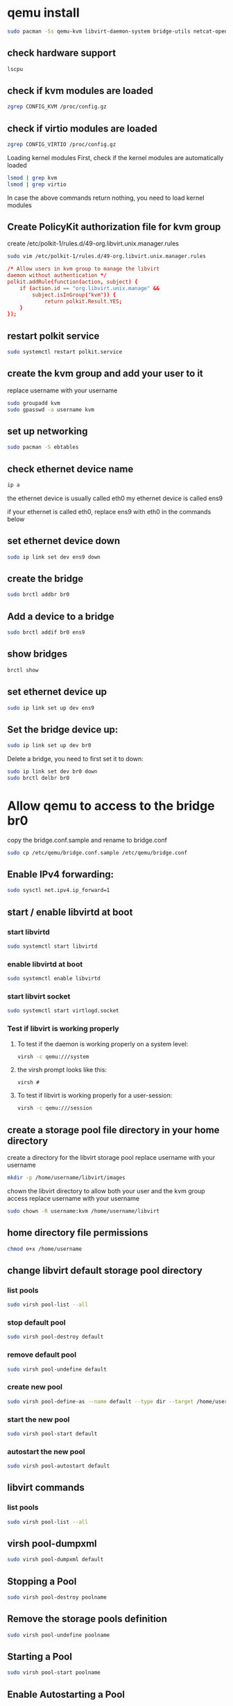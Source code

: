 #+STARTUP: content
* qemu install

#+begin_src sh
sudo pacman -Ss qemu-kvm libvirt-daemon-system bridge-utils netcat-openbsd virt-manager 
#+end_src

** check hardware support

#+begin_src sh
lscpu
#+end_src

** check if kvm modules are loaded

#+begin_src sh
zgrep CONFIG_KVM /proc/config.gz
#+end_src

** check if virtio modules are loaded

#+begin_src sh
zgrep CONFIG_VIRTIO /proc/config.gz
#+end_src

Loading kernel modules
First, check if the kernel modules are automatically loaded

#+begin_src sh
lsmod | grep kvm
lsmod | grep virtio
#+end_src

In case the above commands return nothing, you need to load kernel modules

** Create PolicyKit authorization file for kvm group

create /etc/polkit-1/rules.d/49-org.libvirt.unix.manager.rules

#+begin_src sh
sudo vim /etc/polkit-1/rules.d/49-org.libvirt.unix.manager.rules
#+end_src


#+begin_src conf
/* Allow users in kvm group to manage the libvirt
daemon without authentication */
polkit.addRule(function(action, subject) {
    if (action.id == "org.libvirt.unix.manage" &&
        subject.isInGroup("kvm")) {
            return polkit.Result.YES;
    }
});
#+end_src

** restart polkit service

#+begin_src sh
sudo systemctl restart polkit.service
#+end_src

** create the kvm group and add your user to it

replace username with your username

#+begin_src sh
sudo groupadd kvm
sudo gpasswd -a username kvm
#+end_src

** set up networking

#+begin_src sh
sudo pacman -S ebtables
#+end_src

** check ethernet device name

#+begin_src sh
ip a
#+end_src

the ethernet device is usually called eth0
my ethernet device is called ens9

if your ethernet is called eth0, 
replace ens9 with eth0 in the commands below

** set ethernet device down 

#+begin_src sh
sudo ip link set dev ens9 down
#+end_src

** create the bridge

#+begin_src sh
sudo brctl addbr br0
#+end_src

** Add a device to a bridge

#+begin_src sh
sudo brctl addif br0 ens9
#+end_src

** show bridges

#+begin_src sh
brctl show
#+end_src

** set ethernet device up 

#+begin_src sh
sudo ip link set up dev ens9
#+end_src

** Set the bridge device up:

#+begin_src sh
sudo ip link set up dev br0
#+end_src

Delete a bridge, you need to first set it to down:

#+begin_src sh
sudo ip link set dev br0 down
sudo brctl delbr br0
#+end_src

* Allow qemu to access to the bridge br0

copy the bridge.conf.sample and rename to bridge.conf

#+begin_src sh
sudo cp /etc/qemu/bridge.conf.sample /etc/qemu/bridge.conf
#+end_src

** Enable IPv4 forwarding:

#+begin_src sh
sudo sysctl net.ipv4.ip_forward=1
#+end_src

** start / enable libvirtd at boot
*** start libvirtd 

#+begin_src sh
sudo systemctl start libvirtd
#+end_src

*** enable libvirtd at boot

#+begin_src sh
sudo systemctl enable libvirtd
#+end_src


*** start libvirt socket

#+begin_src sh
sudo systemctl start virtlogd.socket
#+end_src

*** Test if libvirt is working properly 

**** To test if the daemon is working properly on a system level:

#+begin_src sh
virsh -c qemu:///system
#+end_src

**** the virsh prompt looks like this:

#+begin_example
virsh #
#+end_example

**** To test if libvirt is working properly for a user-session: 

#+begin_src sh
virsh -c qemu:///session
#+end_src

** create a storage pool file directory in your home directory

create a directory for the libvirt storage pool
replace username with your username

#+begin_src sh
mkdir -p /home/username/libvirt/images
#+end_src

chown the libvirt directory to allow both your user and the kvm group access
replace username with your username

#+begin_src sh
sudo chown -R username:kvm /home/username/libvirt
#+end_src

** home directory file permissions

#+begin_src sh
chmod o+x /home/username
#+end_src

** change libvirt default storage pool directory
*** list pools

#+begin_src sh
sudo virsh pool-list --all
#+end_src

*** stop default pool

#+begin_src sh
sudo virsh pool-destroy default
#+end_src

*** remove default pool

#+begin_src sh
sudo virsh pool-undefine default
#+end_src

*** create new pool

#+begin_src sh
sudo virsh pool-define-as --name default --type dir --target /home/username/libvirt/images 
#+end_src

*** start the new pool

#+begin_src sh
sudo virsh pool-start default
#+end_src

*** autostart the new pool

#+begin_src sh
sudo virsh pool-autostart default
#+end_src

** libvirt commands
*** list pools

#+begin_src sh
sudo virsh pool-list --all
#+end_src

** virsh pool-dumpxml

#+begin_src sh
sudo virsh pool-dumpxml default 
#+end_src

** Stopping a Pool

#+begin_src sh
sudo virsh pool-destroy poolname
#+end_src

** Remove the storage pools definition

#+begin_src sh
sudo virsh pool-undefine poolname
#+end_src

** Starting a Pool

#+begin_src sh
sudo virsh pool-start poolname
#+end_src

** Enable Autostarting a Pool

#+begin_src sh
sudo virsh pool-autostart poolname
#+end_src

** Verify that the storage pool was created correctly and is running

#+begin_src sh
sudo virsh pool-info poolname
#+end_src

** qemu install openbsd
*** live cd

#+begin_src sh
qemu-system-x86_64 -cdrom cd56.iso -m 256
#+end_src

#+begin_src sh
qemu-system-x86_64 -net nic -net bridge,br=br0 -cdrom cd56.iso -m 256
#+end_src

*** install openbsd to img file

cd into the storage pool directory

#+begin_src sh
cd ~/libvrt/images
#+end_src

*** create a 10 gig image file to use as a hard drive

#+begin_src sh
qemu-img create openbsd.img 10G
#+end_src

*** run qemu with a network bridge, hard drive and cdrom

#+begin_src sh
qemu-system-x86_64 \
-net nic -net bridge,br=br0 \
-hda openbsd.img \
-cdrom cd56.iso \
-boot d \
-m 1024
#+end_src

*** run qemu without cd rom

#+begin_src sh
qemu-system-x86_64 \
-net nic -net bridge,br=br0 \
-hda openbsd.img \
-m 1024
#+end_src



